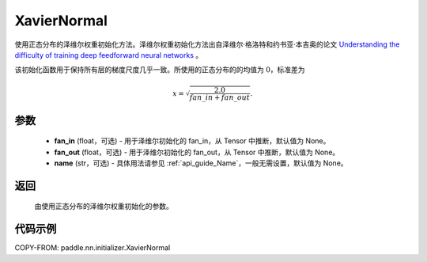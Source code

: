 .. _cn_api_paddle_nn_initializer_XavierNormal:

XavierNormal
-------------------------------

.. py:class:: paddle.nn.initializer.XavierNormal(fan_in=None, fan_out=None, name=None)


使用正态分布的泽维尔权重初始化方法。泽维尔权重初始化方法出自泽维尔·格洛特和约书亚·本吉奥的论文 `Understanding the difficulty of training deep feedforward neural networks <http://proceedings.mlr.press/v9/glorot10a/glorot10a.pdf>`_ 。

该初始化函数用于保持所有层的梯度尺度几乎一致。所使用的正态分布的的均值为 :math:`0`，标准差为

.. math::

    x = \sqrt{\frac{2.0}{fan\_in+fan\_out}}.

参数
::::::::::::

    - **fan_in** (float，可选) - 用于泽维尔初始化的 fan_in，从 Tensor 中推断，默认值为 None。
    - **fan_out** (float，可选) - 用于泽维尔初始化的 fan_out，从 Tensor 中推断，默认值为 None。
    - **name** (str，可选) - 具体用法请参见 :ref:`api_guide_Name`，一般无需设置，默认值为 None。

返回
::::::::::::

    由使用正态分布的泽维尔权重初始化的参数。

代码示例
::::::::::::

COPY-FROM: paddle.nn.initializer.XavierNormal
